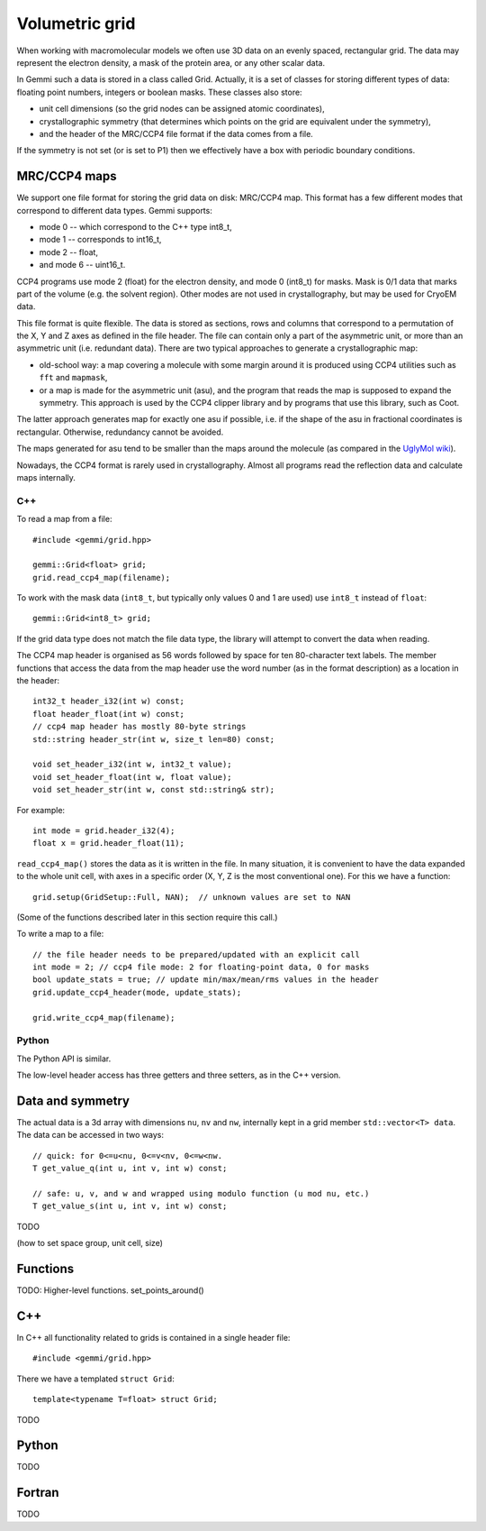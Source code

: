 
Volumetric grid
###############

When working with macromolecular models we often use
3D data on an evenly spaced, rectangular grid.
The data may represent the electron density, a mask of the protein area,
or any other scalar data.

In Gemmi such a data is stored in a class called Grid.
Actually, it is a set of classes for storing
different types of data: floating point numbers, integers or boolean masks.
These classes also store:

* unit cell dimensions (so the grid nodes can be assigned atomic coordinates),
* crystallographic symmetry (that determines which points on the grid
  are equivalent under the symmetry),
* and the header of the MRC/CCP4 file format if the data comes from a file.

If the symmetry is not set (or is set to P1)
then we effectively have a box with periodic boundary conditions.

MRC/CCP4 maps
=============

We support one file format for storing the grid data on disk: MRC/CCP4 map.
This format has a few different modes that correspond to different data types.
Gemmi supports:

* mode 0 -- which correspond to the C++ type int8_t,
* mode 1 -- corresponds to int16_t,
* mode 2 -- float,
* and mode 6 -- uint16_t.

CCP4 programs use mode 2 (float) for the electron density,
and mode 0 (int8_t) for masks. Mask is 0/1 data that marks part of the volume
(e.g. the solvent region). Other modes are not used in crystallography,
but may be used for CryoEM data.

This file format is quite flexible. The data is stored as sections,
rows and columns that correspond to a permutation of the X, Y and Z axes
as defined in the file header.
The file can contain only a part of the asymmetric unit,
or more than an asymmetric unit (i.e. redundant data).
There are two typical approaches to generate a crystallographic map:

* old-school way: a map covering a molecule with some margin
  around it is produced using CCP4 utilities such as ``fft`` and ``mapmask``,
* or a map is made for the asymmetric unit (asu), and the program that reads
  the map is supposed to expand the symmetry. This approach is used by
  the CCP4 clipper library and by programs that use this library, such as Coot.

The latter approach generates map for exactly one asu if possible,
i.e. if the shape of the asu in fractional coordinates
is rectangular. Otherwise, redundancy cannot be avoided.

The maps generated for asu tend to be smaller than the maps around
the molecule (as compared in the
`UglyMol wiki <https://github.com/uglymol/uglymol/wiki/ccp4-dsn6-mtz>`_).

Nowadays, the CCP4 format is rarely used in crystallography.
Almost all programs read the reflection data and calculate maps internally.

C++
---

To read a map from a file::

    #include <gemmi/grid.hpp>

    gemmi::Grid<float> grid;
    grid.read_ccp4_map(filename);

To work with the mask data (``int8_t``, but typically only values 0 and 1
are used) use ``int8_t`` instead of ``float``::

    gemmi::Grid<int8_t> grid;

If the grid data type does not match the file data type, the library
will attempt to convert the data when reading.

The CCP4 map header is organised as 56 words followed by space for ten
80-character text labels.
The member functions that access the data from the map header use the word
number (as in the format description) as a location in the header::

    int32_t header_i32(int w) const;
    float header_float(int w) const;
    // ccp4 map header has mostly 80-byte strings
    std::string header_str(int w, size_t len=80) const;

    void set_header_i32(int w, int32_t value);
    void set_header_float(int w, float value);
    void set_header_str(int w, const std::string& str);

For example::

    int mode = grid.header_i32(4);
    float x = grid.header_float(11);

``read_ccp4_map()`` stores the data as it is written in the file.
In many situation, it is convenient to have the data expanded to the whole
unit cell, with axes in a specific order (X, Y, Z is the most conventional
one). For this we have a function::

    grid.setup(GridSetup::Full, NAN);  // unknown values are set to NAN

(Some of the functions described later in this section require this call.)


To write a map to a file::

    // the file header needs to be prepared/updated with an explicit call
    int mode = 2; // ccp4 file mode: 2 for floating-point data, 0 for masks
    bool update_stats = true; // update min/max/mean/rms values in the header
    grid.update_ccp4_header(mode, update_stats);

    grid.write_ccp4_map(filename);

Python
------

The Python API is similar.

.. doctest::

    >>> import gemmi
    >>>
    >>> m = gemmi.read_ccp4_map('../tests/5i55_tiny.ccp4')
    >>> m.nu, m.nv, m.nw  # small numbers as it is a toy example
    (8, 6, 10)
    >>> m.space_group
    <gemmi.SpaceGroup("P 1 21 1")>
    >>> m.unit_cell
    <gemmi.UnitCell(29.45, 10.5, 29.7, 90, 111.975, 90)>
    >>> m.setup()
    >>> m.nu, m.nv, m.nw
    (60, 24, 60)

The low-level header access has three getters and three setters,
as in the C++ version.

.. doctest::

    >>> m.header_float(20), m.header_float(21)  # dmin, dmax
    (-0.5310382843017578, 2.3988280296325684)
    >>> m.header_i32(28)
    0
    >>> m.set_header_i32(28, 20140)
    >>> m.header_str(57, 80).strip()
    'Created by MAPMAN V. 080625/7.8.5 at Wed Jan 3 12:57:38 2018 for A. Nonymous'

Data and symmetry
=================

The actual data is a 3d array with dimensions ``nu``, ``nv`` and ``nw``,
internally kept in a grid member ``std::vector<T> data``.
The data can be accessed in two ways::

    // quick: for 0<=u<nu, 0<=v<nv, 0<=w<nw.
    T get_value_q(int u, int v, int w) const;

    // safe: u, v, and w and wrapped using modulo function (u mod nu, etc.)
    T get_value_s(int u, int v, int w) const;

TODO

(how to set space group, unit cell, size)

Functions
=========

TODO: Higher-level functions. set_points_around()

C++
===

In C++ all functionality related to grids is contained in a single header
file::

    #include <gemmi/grid.hpp>

There we have a templated ``struct Grid``::


    template<typename T=float> struct Grid;

TODO

Python
======

TODO

Fortran
=======

TODO
